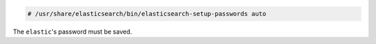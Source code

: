 .. Copyright (C) 2020 Wazuh, Inc.

.. code-block:: console

  # /usr/share/elasticsearch/bin/elasticsearch-setup-passwords auto

The ``elastic``'s password must be saved.


.. End of include file
